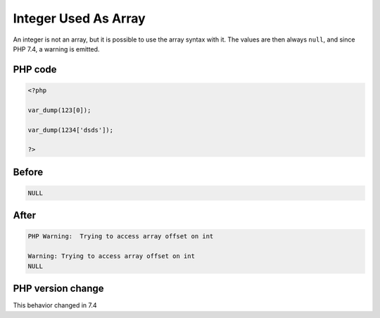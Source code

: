 .. _`integer-used-as-array`:

Integer Used As Array
=====================
.. meta::
	:description:
		Integer Used As Array: An integer is not an array, but it is possible to use the array syntax with it.
	:twitter:card: summary_large_image
	:twitter:site: @exakat
	:twitter:title: Integer Used As Array
	:twitter:description: Integer Used As Array: An integer is not an array, but it is possible to use the array syntax with it
	:twitter:creator: @exakat
	:twitter:image:src: https://php-changed-behaviors.readthedocs.io/en/latest/_static/logo.png
	:og:image: https://php-changed-behaviors.readthedocs.io/en/latest/_static/logo.png
	:og:title: Integer Used As Array
	:og:type: article
	:og:description: An integer is not an array, but it is possible to use the array syntax with it
	:og:url: https://php-tips.readthedocs.io/en/latest/tips/IntAsArray.html
	:og:locale: en

An integer is not an array, but it is possible to use the array syntax with it. The values are then always ``null``, and since PHP 7.4, a warning is emitted.

PHP code
________
.. code-block:: php

   <?php
   
   var_dump(123[0]);
   
   var_dump(1234['dsds']);
   
   ?>

Before
______
.. code-block:: output

   NULL

After
______
.. code-block:: output

   PHP Warning:  Trying to access array offset on int
   
   Warning: Trying to access array offset on int
   NULL


PHP version change
__________________
This behavior changed in 7.4



